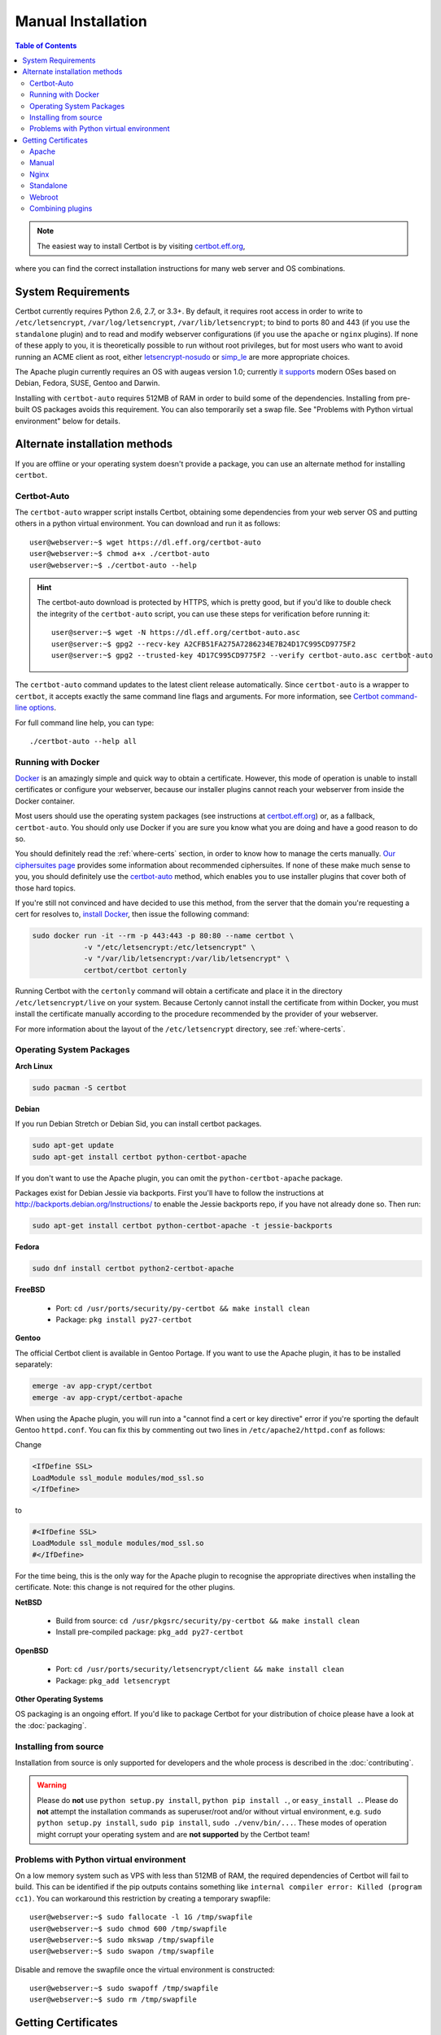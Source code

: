 =====================
Manual Installation
=====================

.. contents:: Table of Contents
   :local:

.. Note:: The easiest way to install Certbot is by visiting `certbot.eff.org`_, 
where you can find the correct installation instructions for many web server 
and OS combinations.

.. _certbot.eff.org: https://certbot.eff.org/


System Requirements
===================

Certbot currently requires Python 2.6, 2.7, or 3.3+. By default, it requires
root access in order to write to ``/etc/letsencrypt``,
``/var/log/letsencrypt``, ``/var/lib/letsencrypt``; to bind to ports 80 and 443
(if you use the ``standalone`` plugin) and to read and modify webserver
configurations (if you use the ``apache`` or ``nginx`` plugins).  If none of
these apply to you, it is theoretically possible to run without root privileges,
but for most users who want to avoid running an ACME client as root, either
`letsencrypt-nosudo <https://github.com/diafygi/letsencrypt-nosudo>`_ or
`simp_le <https://github.com/zenhack/simp_le>`_ are more appropriate choices.

The Apache plugin currently requires an OS with augeas version 1.0; currently `it
supports
<https://github.com/certbot/certbot/blob/master/certbot-apache/certbot_apache/constants.py>`_
modern OSes based on Debian, Fedora, SUSE, Gentoo and Darwin.

Installing with ``certbot-auto`` requires 512MB of RAM in order to build some
of the dependencies. Installing from pre-built OS packages avoids this
requirement. You can also temporarily set a swap file. See "Problems with
Python virtual environment" below for details.

Alternate installation methods
================================

If you are offline or your operating system doesn't provide a package, you can use
an alternate method for installing ``certbot``.

.. _certbot-auto:

Certbot-Auto
------------

The ``certbot-auto`` wrapper script installs Certbot, obtaining some dependencies
from your web server OS and putting others in a python virtual environment. You can
download and run it as follows::

  user@webserver:~$ wget https://dl.eff.org/certbot-auto
  user@webserver:~$ chmod a+x ./certbot-auto
  user@webserver:~$ ./certbot-auto --help

.. hint:: The certbot-auto download is protected by HTTPS, which is pretty good, but if you'd like to
          double check the integrity of the ``certbot-auto`` script, you can use these steps for verification before running it::

            user@server:~$ wget -N https://dl.eff.org/certbot-auto.asc
            user@server:~$ gpg2 --recv-key A2CFB51FA275A7286234E7B24D17C995CD9775F2
            user@server:~$ gpg2 --trusted-key 4D17C995CD9775F2 --verify certbot-auto.asc certbot-auto

The ``certbot-auto`` command updates to the latest client release automatically.
Since ``certbot-auto`` is a wrapper to ``certbot``, it accepts exactly
the same command line flags and arguments. For more information, see
`Certbot command-line options <https://certbot.eff.org/docs/using.html#command-line-options>`_.

For full command line help, you can type::

  ./certbot-auto --help all

Running with Docker
-------------------

Docker_ is an amazingly simple and quick way to obtain a
certificate. However, this mode of operation is unable to install
certificates or configure your webserver, because our installer
plugins cannot reach your webserver from inside the Docker container.

Most users should use the operating system packages (see instructions at
certbot.eff.org_) or, as a fallback, ``certbot-auto``. You should only
use Docker if you are sure you know what you are doing and have a
good reason to do so.

You should definitely read the :ref:`where-certs` section, in order to
know how to manage the certs
manually. `Our ciphersuites page <ciphers.html>`__
provides some information about recommended ciphersuites. If none of
these make much sense to you, you should definitely use the
certbot-auto_ method, which enables you to use installer plugins
that cover both of those hard topics.

If you're still not convinced and have decided to use this method,
from the server that the domain you're requesting a cert for resolves
to, `install Docker`_, then issue the following command:

.. code-block:: shell

   sudo docker run -it --rm -p 443:443 -p 80:80 --name certbot \
               -v "/etc/letsencrypt:/etc/letsencrypt" \
               -v "/var/lib/letsencrypt:/var/lib/letsencrypt" \
               certbot/certbot certonly

Running Certbot with the ``certonly`` command will obtain a certificate and place it in the directory
``/etc/letsencrypt/live`` on your system. Because Certonly cannot install the certificate from
within Docker, you must install the certificate manually according to the procedure
recommended by the provider of your webserver.

For more information about the layout
of the ``/etc/letsencrypt`` directory, see :ref:`where-certs`.

.. _Docker: https://docker.com
.. _`install Docker`: https://docs.docker.com/engine/installation/

Operating System Packages
-------------------------

**Arch Linux**

.. code-block:: shell

   sudo pacman -S certbot

**Debian**

If you run Debian Stretch or Debian Sid, you can install certbot packages.

.. code-block:: shell

   sudo apt-get update
   sudo apt-get install certbot python-certbot-apache

If you don't want to use the Apache plugin, you can omit the
``python-certbot-apache`` package.

Packages exist for Debian Jessie via backports. First you'll have to follow the
instructions at http://backports.debian.org/Instructions/ to enable the Jessie backports
repo, if you have not already done so. Then run:

.. code-block:: shell

   sudo apt-get install certbot python-certbot-apache -t jessie-backports

**Fedora**

.. code-block:: shell

    sudo dnf install certbot python2-certbot-apache

**FreeBSD**

  * Port: ``cd /usr/ports/security/py-certbot && make install clean``
  * Package: ``pkg install py27-certbot``

**Gentoo**

The official Certbot client is available in Gentoo Portage. If you
want to use the Apache plugin, it has to be installed separately:

.. code-block:: shell

   emerge -av app-crypt/certbot
   emerge -av app-crypt/certbot-apache

When using the Apache plugin, you will run into a "cannot find a cert or key
directive" error if you're sporting the default Gentoo ``httpd.conf``.
You can fix this by commenting out two lines in ``/etc/apache2/httpd.conf``
as follows:

Change

.. code-block:: shell

   <IfDefine SSL>
   LoadModule ssl_module modules/mod_ssl.so
   </IfDefine>

to

.. code-block:: shell

   #<IfDefine SSL>
   LoadModule ssl_module modules/mod_ssl.so
   #</IfDefine>

For the time being, this is the only way for the Apache plugin to recognise
the appropriate directives when installing the certificate.
Note: this change is not required for the other plugins.

**NetBSD**

  * Build from source: ``cd /usr/pkgsrc/security/py-certbot && make install clean``
  * Install pre-compiled package: ``pkg_add py27-certbot``

**OpenBSD**

  * Port: ``cd /usr/ports/security/letsencrypt/client && make install clean``
  * Package: ``pkg_add letsencrypt``

**Other Operating Systems**

OS packaging is an ongoing effort. If you'd like to package
Certbot for your distribution of choice please have a
look at the :doc:`packaging`.

Installing from source
----------------------

Installation from source is only supported for developers and the
whole process is described in the :doc:`contributing`.

.. warning:: Please do **not** use ``python setup.py install``, ``python pip
   install .``, or ``easy_install .``. Please do **not** attempt the
   installation commands as superuser/root and/or without virtual environment,
   e.g. ``sudo python setup.py install``, ``sudo pip install``, ``sudo
   ./venv/bin/...``. These modes of operation might corrupt your operating
   system and are **not supported** by the Certbot team!

Problems with Python virtual environment
----------------------------------------

On a low memory system such as VPS with less than 512MB of RAM, the required dependencies of Certbot will fail to build.
This can be identified if the pip outputs contains something like ``internal compiler error: Killed (program cc1)``.
You can workaround this restriction by creating a temporary swapfile::

  user@webserver:~$ sudo fallocate -l 1G /tmp/swapfile
  user@webserver:~$ sudo chmod 600 /tmp/swapfile
  user@webserver:~$ sudo mkswap /tmp/swapfile
  user@webserver:~$ sudo swapon /tmp/swapfile

Disable and remove the swapfile once the virtual environment is constructed::

  user@webserver:~$ sudo swapoff /tmp/swapfile
  user@webserver:~$ sudo rm /tmp/swapfile


.. _getting_certs:


Getting Certificates
==================== 




XXX This section needs to have command-line examples for each plug-in.

.. _apache:

Apache
------

The Apache plugin currently requires an OS with augeas version 1.0; currently `it
supports
<https://github.com/certbot/certbot/blob/master/certbot-apache/certbot_apache/constants.py>`_
modern OSes based on Debian, Fedora, SUSE, Gentoo and Darwin.
This automates both obtaining *and* installing certificates on an Apache
webserver. To specify this plugin on the command line, simply include
``--apache``.

* Apache plugin: (TLS-SNI-01) Tries to edit your Apache configuration files to temporarily serve 
  a Certbot-generated certificate for a specified name. Use the Apache plugin when you're running 
  Certbot on a web server with Apache listening on port 443.

.. _manual:

Manual
------

If you'd like to obtain a certificate running ``certbot`` on a machine
other than your target webserver or perform the steps for domain
validation yourself, you can use the manual plugin. While hidden from
the UI, you can use the plugin to obtain a certificate by specifying
``certonly`` and ``--manual`` on the command line. This requires you
to copy and paste commands into another terminal session, which may
be on a different computer.

The manual plugin can use either the ``http``, ``dns`` or the
``tls-sni`` challenge. You can use the ``--preferred-challenges`` option
to choose the challenge of your preference.

The ``http`` challenge will ask you to place a file with a specific name and
specific content in the ``/.well-known/acme-challenge/`` directory directly
in the top-level directory (“web root”) containing the files served by your
webserver. In essence it's the same as the webroot_ plugin, but not automated.

When using the ``dns`` challenge, ``certbot`` will ask you to place a TXT DNS
record with specific contents under the domain name consisting of the hostname
for which you want a certificate issued, prepended by ``_acme-challenge``.

For example, for the domain ``example.com``, a zone file entry would look like::
        _acme-challenge.example.com. 300 IN TXT "gfj9Xq...Rg85nM"

When using the ``tls-sni`` challenge, ``certbot`` will prepare a self-signed
SSL certificate for you with the challenge validation appropriately
encoded into a subjectAlternatNames entry. You will need to configure
your SSL server to present this challenge SSL certificate to the ACME
server using SNI.

Additionally you can specify scripts to prepare for validation and
perform the authentication procedure and/or clean up after it by using
the ``--manual-auth-hook`` and ``--manual-cleanup-hook`` flags. This is
described in more depth in the hooks_ section.

* Manual plugin: (DNS-01 or HTTP-01) Either tells you what changes to make to your configuration or updates 
  your DNS records using an external script (for DNS-01) or your webroot (for HTTP-01). Use the Manual 
  plugin if you have the technical knowledge to make configuration changes yourself when asked to do so. 

.. _nginx:

Nginx
-----

The Nginx plugin has been distributed with Certbot since version 0.9.0 and should
work for most configurations. We recommend backing up Nginx
configurations before using it (though you can also revert changes to
configurations with ``certbot --nginx rollback``). You can use it by providing
the ``--nginx`` flag on the commandline::

   certbot –nginx

* NGINX plugin: (TLS-SNI-01) Tries to edit your NGINX configuration files to temporarily serve a
  Certbot-generated certificate for a specified name. Use the NGINX plugin when you're running 
  Certbot on a web server with NGINX listening on port 443.

.. _standalone:


Standalone
----------

Use standalone mode to obtain a certificate if you don't want to use (or don't currently have)
existing server software. The standalone plugin does not rely on any other server
software running on the machine where you obtain the certificate.

To obtain a certificate using a "standalone" webserver, you can use the
standalone plugin by including ``certonly`` and ``--standalone``
on the command line. This plugin needs to bind to port 80 or 443 in
order to perform domain validation, so you may need to stop your
existing webserver. To control which port the plugin uses, include
one of the options shown below on the command line.

    * ``--preferred-challenges http`` to use port 80
    * ``--preferred-challenges tls-sni`` to use port 443

It must still be possible for your machine to accept inbound connections from
the Internet on the specified port using each requested domain name.

.. note:: The ``--standalone-supported-challenges`` option has been
   deprecated since ``certbot`` version 0.9.0.

* Standalone plugin: (TLS-SNI-01 or HTTP-01) Tries to run a temporary web server listening on either HTTP on 
  port 80 (for HTTP-01) or HTTPS on port 443 (for TLS-SNI-01). Use the Standalone plugin if no existing program 
  is listening to these ports. Choose TLS-SNI-01 or HTTP-01 using the `--preferred-challenges` option.


.. _webroot:

Webroot
-------

If you're running a local webserver for which you have the ability
to modify the content being served, and you'd prefer not to stop the
webserver during the certificate issuance process, you can use the webroot
plugin to obtain a certificate by including ``certonly`` and ``--webroot`` on
the command line. In addition, you'll need to specify ``--webroot-path``
or ``-w`` with the top-level directory ("web root") containing the files
served by your webserver. For example, ``--webroot-path /var/www/html``
or ``--webroot-path /usr/share/nginx/html`` are two common webroot paths.

If you're getting a certificate for many domains at once, the plugin
needs to know where each domain's files are served from, which could
potentially be a separate directory for each domain. When requesting a
certificate for multiple domains, each domain will use the most recently
specified ``--webroot-path``. So, for instance::

  certbot certonly --webroot -w /var/www/example/ -d www.example.com -d example.com -w /var/www/other -d other.example.net -d another.other.example.net

would obtain a single certificate for all of those names, using the 
``/var/www/example`` webroot directory for the first two, and ``/var/www/other`` for the second two.

The webroot plugin works by creating a temporary file for each of your requested
domains in ``${webroot-path}/.well-known/acme-challenge``. Then the Let's Encrypt
validation server makes HTTP requests to validate that the DNS for each
requested domain resolves to the server running certbot. An example request
made to your web server would look like::

  66.133.109.36 - - [05/Jan/2016:20:11:24 -0500] "GET /.well-known/acme-challenge/HGr8U1IeTW4kY_Z6UIyaakzOkyQgPr_7ArlLgtZE8SX HTTP/1.1" 200 87 "-" "Mozilla/5.0 (compatible; Let's Encrypt validation server; +https://www.letsencrypt.org)"

Note that to use the webroot plugin, your server must be configured to serve
files from hidden directories. If ``/.well-known`` is treated specially by
your webserver configuration, you might need to modify the configuration
to ensure that files inside ``/.well-known/acme-challenge`` are served by
the webserver.

* Webroot plugin: (HTTP-01) Tries to place a file where it can be served over HTTP on port 80 by a
  web server running on your system. Use the Webroot plugin when you're running Certbot on 
  a web server with any server application listening on port 80 serving files from a folder on disk in response.


.. _combination:


Combining plugins
-----------------

Sometimes you may want to specify a combination of distinct authenticator and
installer plugins. To do so, specify the authenticator plugin with
``--authenticator`` or ``-a`` and the installer plugin with ``--installer`` or
``-i``.

For instance, you may want to create a certificate using the webroot_ plugin
for authentication and the apache_ plugin for installation, perhaps because you
use a proxy or CDN for SSL and only want to secure the connection between them
and your origin server, which cannot use the tls-sni-01_ challenge due to the
intermediate proxy.

::
    certbot run -a webroot -i apache -w /var/www/html -d example.com



